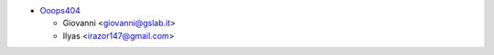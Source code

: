 * `Ooops404 <https://www.ooops404.com/>`__

  * Giovanni <giovanni@gslab.it>
  * Ilyas <irazor147@gmail.com>
